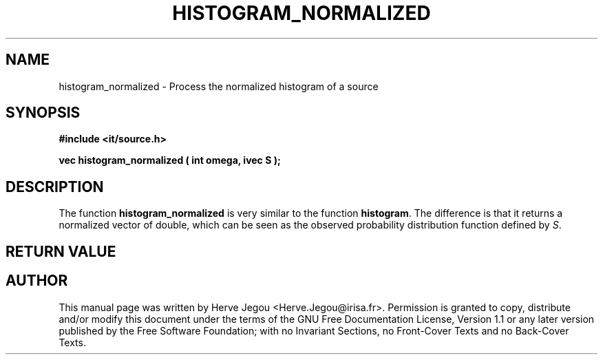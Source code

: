 .\" This manpage has been automatically generated by docbook2man 
.\" from a DocBook document.  This tool can be found at:
.\" <http://shell.ipoline.com/~elmert/comp/docbook2X/> 
.\" Please send any bug reports, improvements, comments, patches, 
.\" etc. to Steve Cheng <steve@ggi-project.org>.
.TH "HISTOGRAM_NORMALIZED" "3" "01 August 2006" "" ""

.SH NAME
histogram_normalized \- Process the normalized histogram of a source
.SH SYNOPSIS
.sp
\fB#include <it/source.h>
.sp
vec histogram_normalized ( int omega, ivec S
);
\fR
.SH "DESCRIPTION"
.PP
The function \fBhistogram_normalized\fR is very similar to the function \fBhistogram\fR\&. 
The difference is that it returns a normalized vector of double, which can be seen as the observed probability distribution function defined by \fIS\fR\&.    
.SH "RETURN VALUE"
.PP
.SH "AUTHOR"
.PP
This manual page was written by Herve Jegou <Herve.Jegou@irisa.fr>\&.
Permission is granted to copy, distribute and/or modify this
document under the terms of the GNU Free
Documentation License, Version 1.1 or any later version
published by the Free Software Foundation; with no Invariant
Sections, no Front-Cover Texts and no Back-Cover Texts.
